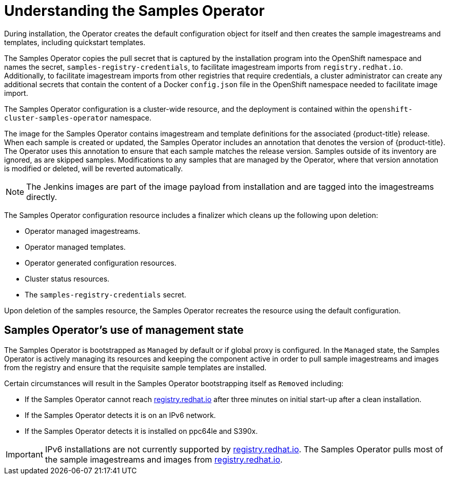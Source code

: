 // Module included in the following assemblies:
//
// * openshift_images/configuring_samples_operator.adoc


[id="samples-operator-overview_{context}"]
= Understanding the Samples Operator

During installation, the Operator creates the default configuration object for
itself and then creates the sample imagestreams and templates, including
quickstart templates.

The Samples Operator copies the pull secret that is captured by the installation
program into the OpenShift namespace and names the secret,
`samples-registry-credentials`, to facilitate imagestream imports from
`registry.redhat.io`. Additionally, to facilitate imagestream imports from other
registries that require credentials, a cluster administrator can create any
additional secrets that contain the content of a Docker `config.json` file in
the OpenShift namespace needed to facilitate image import.

The Samples Operator configuration is a cluster-wide resource, and the deployment
is contained within the `openshift-cluster-samples-operator` namespace.

The image for the Samples Operator contains imagestream and template definitions
for the associated {product-title} release. When each sample is created or updated,
the Samples Operator includes an annotation that denotes the version of
{product-title}. The Operator uses this annotation to ensure that each sample
matches the release version. Samples outside of its inventory are ignored, as
are skipped samples. Modifications to any samples that are managed by the
Operator, where that version annotation is modified or deleted, will be reverted
automatically.

[NOTE]
====
The Jenkins images are part of the image payload from
installation and are tagged into the imagestreams directly.
====

The Samples Operator configuration resource includes a finalizer which cleans up
the following upon deletion:

* Operator managed imagestreams.
* Operator managed templates.
* Operator generated configuration resources.
* Cluster status resources.
* The `samples-registry-credentials` secret.

Upon deletion of the samples resource, the Samples Operator recreates the
resource using the default configuration.

[id="samples-operator-bootstrapped"]
== Samples Operator's use of management state

The Samples Operator is bootstrapped as `Managed` by default or if global proxy is configured. In the `Managed` state, the Samples Operator is actively managing its resources and keeping the component active in order to pull sample imagestreams and images from the registry and ensure that the requisite sample templates are installed.

Certain circumstances will result in the Samples Operator bootstrapping itself as `Removed` including:

* If the Samples Operator cannot reach link:registry.redhat.io[registry.redhat.io] after three minutes on initial start-up after a clean installation.
* If the Samples Operator detects it is on an IPv6 network.
* If the Samples Operator detects it is installed on ppc64le and S390x.

[IMPORTANT]
====
IPv6 installations are not currently supported by link:registry.redhat.io[registry.redhat.io]. The Samples Operator pulls most of the sample imagestreams and images from link:registry.redhat.io[registry.redhat.io].
====
